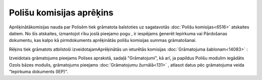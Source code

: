 .. 14082 Polišu komisijas aprēķins***************************** 


Aprēķinātākomisijas nauda par Polisēm tiek grāmatota balstoties uz
sagatavotās :doc:`Polišu komisijas<6516>` atskaites datiem. No šīs
atskaites, izmantojot rīku joslā pieejamo pogu
|images_ozols/25374.png| , ir iespējams ģenerēt Iepirkuma vai
Pārdošanas dokumentu, kas kalpo kā pirmdokuments aprēķinātās polišu
komisijas summas grāmatošanai.

Rēķins tiek grāmatots atbilstoši izveidotajamAprēķinātās un ieturētās
komisijas :doc:`Grāmatojuma šablonam<14083>` :



|images_ozols/25375.png|



Izveidotais grāmatojums pieejams Polises aprakstā, sadaļā
"Grāmatojumi", kā arī, ja papildus Polišu modulim iegādāts Ozols bāzes
modulis, grāmatojums pieejams :doc:`Grāmatojumu žurnālā<131>` ,
atlasot datus pēc grāmatojuma veida "Iepirkuma dokuments (IEP)".







.. |images_ozols/25374.png| image:: images_ozols/25374.png
       :scale: 100%

.. |images_ozols/25375.png| image:: images_ozols/25375.png
       :scale: 100%

 